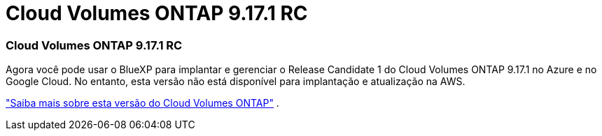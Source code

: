 = Cloud Volumes ONTAP 9.17.1 RC
:allow-uri-read: 




=== Cloud Volumes ONTAP 9.17.1 RC

Agora você pode usar o BlueXP para implantar e gerenciar o Release Candidate 1 do Cloud Volumes ONTAP 9.17.1 no Azure e no Google Cloud. No entanto, esta versão não está disponível para implantação e atualização na AWS.

link:https://docs.netapp.com/us-en/cloud-volumes-ontap-relnotes/["Saiba mais sobre esta versão do Cloud Volumes ONTAP"^] .
